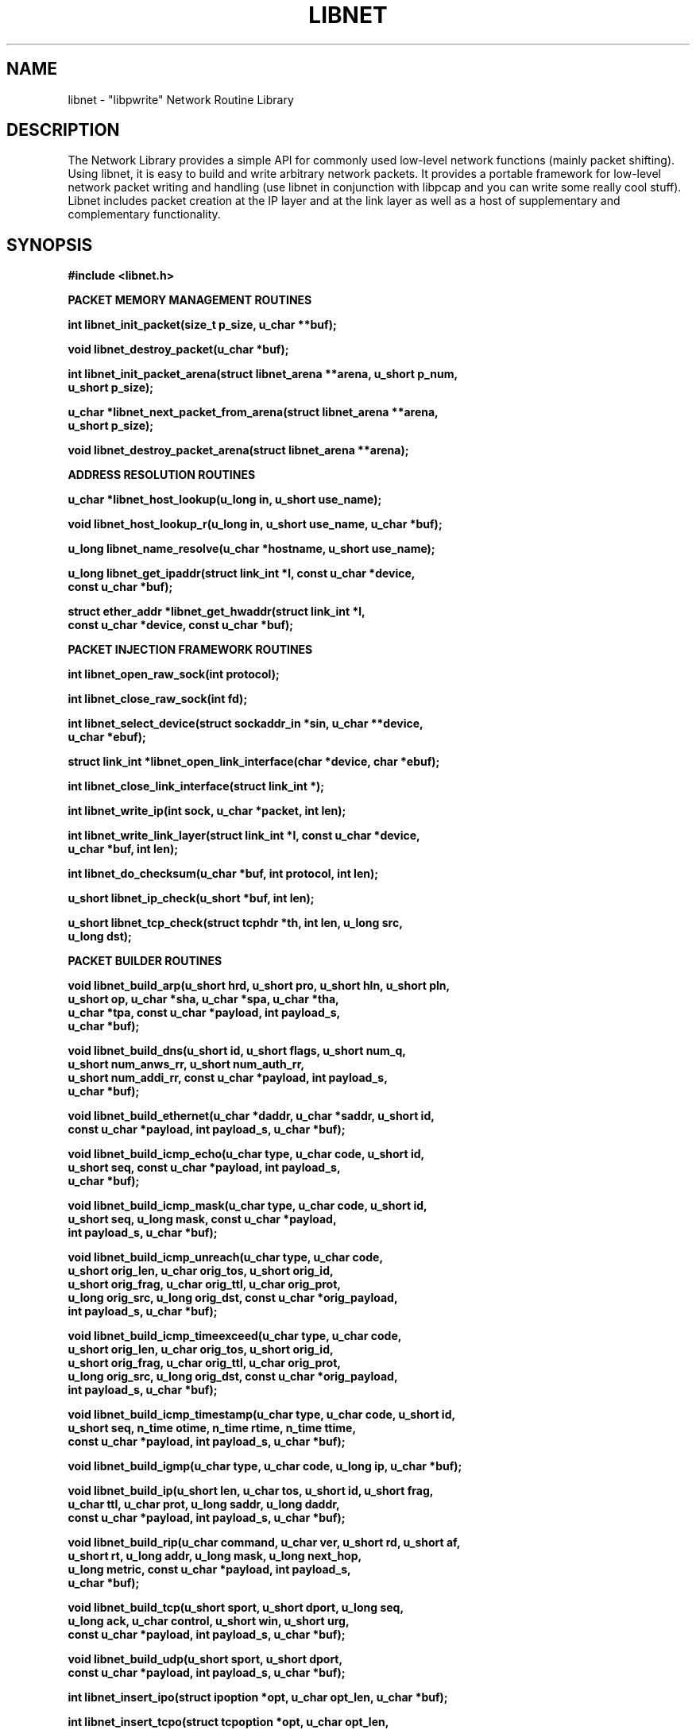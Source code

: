 .\"
.\" $Id: libnet.3,v 1.1.1.1 1999/05/18 15:33:41 dugsong Exp $
.\"
.\" Copyright (c) 1998, 1999 Mike D. Schiffman <mike@infonexus.com> 
.\"                          route|daemon9 <route@infonexus.com>
.\"
.\"
.TH LIBNET 3  "23 Apr 1999" "libnet .99" ""
.SH NAME
libnet \- "libpwrite" Network Routine Library

.SH DESCRIPTION
The Network Library provides a simple API for commonly used low-level network
functions (mainly packet shifting).  Using libnet, it is easy to build and
write arbitrary network packets.  It provides a portable framework for
low-level network packet writing and handling (use libnet in conjunction
with libpcap and you can write some really cool stuff).  Libnet includes
packet creation at the IP layer and at the link layer as well as a host of
supplementary and complementary functionality.

.SH SYNOPSIS
.nf
.ft B
#include <libnet.h>
.ft
.LP
.ft B


PACKET MEMORY MANAGEMENT ROUTINES

int libnet_init_packet(size_t p_size, u_char **buf);

void libnet_destroy_packet(u_char *buf);

int libnet_init_packet_arena(struct libnet_arena **arena, u_short p_num,
.ti +8
    u_short p_size);
  
u_char *libnet_next_packet_from_arena(struct libnet_arena **arena,
.ti +8
    u_short p_size);

void libnet_destroy_packet_arena(struct libnet_arena **arena);
 

ADDRESS RESOLUTION ROUTINES

u_char *libnet_host_lookup(u_long in, u_short use_name);

void libnet_host_lookup_r(u_long in, u_short use_name, u_char *buf);

u_long libnet_name_resolve(u_char *hostname, u_short use_name);

u_long libnet_get_ipaddr(struct link_int *l, const u_char *device,
.ti +8
    const u_char *buf);

struct ether_addr *libnet_get_hwaddr(struct link_int *l,
.ti +8
    const u_char *device, const u_char *buf);


PACKET INJECTION FRAMEWORK ROUTINES

int libnet_open_raw_sock(int protocol);

int libnet_close_raw_sock(int fd);

int libnet_select_device(struct sockaddr_in *sin, u_char **device,
.ti +8
    u_char *ebuf);

struct link_int *libnet_open_link_interface(char *device, char *ebuf);

int libnet_close_link_interface(struct link_int *);

int libnet_write_ip(int sock, u_char *packet, int len);

int libnet_write_link_layer(struct link_int *l, const u_char *device,
.ti +8
     u_char *buf, int len);

int libnet_do_checksum(u_char *buf, int protocol, int len);

u_short libnet_ip_check(u_short *buf, int len);

u_short libnet_tcp_check(struct tcphdr *th, int len, u_long src,
.ti +8
    u_long dst); 


PACKET BUILDER ROUTINES

void libnet_build_arp(u_short hrd, u_short pro, u_short hln, u_short pln,
.ti +8
    u_short op, u_char *sha, u_char *spa, u_char *tha,
.ti +8
    u_char *tpa, const u_char *payload, int payload_s,
.ti +8
    u_char *buf);

void libnet_build_dns(u_short id, u_short flags, u_short num_q,
.ti +8
    u_short num_anws_rr, u_short num_auth_rr,
.ti +8
    u_short num_addi_rr, const u_char *payload, int payload_s,
.ti +8
    u_char *buf);

void libnet_build_ethernet(u_char *daddr, u_char *saddr, u_short id,
.ti +8
    const u_char *payload, int payload_s, u_char *buf);

void libnet_build_icmp_echo(u_char type, u_char code, u_short id,
.ti +8
    u_short seq, const u_char *payload, int payload_s,
.ti +8
    u_char *buf);

void libnet_build_icmp_mask(u_char type, u_char code, u_short id,
.ti +8
    u_short seq, u_long mask, const u_char *payload,
.ti +8
    int payload_s, u_char *buf);

void libnet_build_icmp_unreach(u_char type, u_char code,
.ti +8
    u_short orig_len, u_char orig_tos, u_short orig_id,
.ti +8
    u_short orig_frag, u_char orig_ttl, u_char orig_prot,
.ti +8
    u_long orig_src, u_long orig_dst, const u_char *orig_payload,
.ti +8
    int payload_s, u_char *buf);

void libnet_build_icmp_timeexceed(u_char type, u_char code,
.ti +8
    u_short orig_len, u_char orig_tos, u_short orig_id,
.ti +8
    u_short orig_frag, u_char orig_ttl, u_char orig_prot,
.ti +8
    u_long orig_src, u_long orig_dst, const u_char *orig_payload,
.ti +8
    int payload_s, u_char *buf);

void libnet_build_icmp_timestamp(u_char type, u_char code, u_short id,
.ti +8
    u_short seq, n_time otime, n_time rtime, n_time ttime,
.ti +8
    const u_char *payload, int payload_s, u_char *buf);

void libnet_build_igmp(u_char type, u_char code, u_long ip, u_char *buf);

void libnet_build_ip(u_short len, u_char tos, u_short id, u_short frag,
.ti +8
    u_char ttl, u_char prot, u_long saddr, u_long daddr,
.ti +8
    const u_char *payload, int payload_s, u_char *buf);

void libnet_build_rip(u_char command, u_char ver, u_short rd, u_short af,
.ti +8
    u_short rt, u_long addr, u_long mask, u_long next_hop,
.ti +8
    u_long metric, const u_char *payload, int payload_s,
.ti +8
    u_char *buf);

void libnet_build_tcp(u_short sport, u_short dport, u_long seq,
.ti +8
    u_long ack, u_char control, u_short win, u_short urg,
.ti +8
    const u_char *payload, int payload_s, u_char *buf);

void libnet_build_udp(u_short sport, u_short dport,
.ti +8
    const u_char *payload, int payload_s, u_char *buf);

int libnet_insert_ipo(struct ipoption *opt, u_char opt_len, u_char *buf);

int libnet_insert_tcpo(struct tcpoption *opt, u_char opt_len,
.ti +8
    u_char *buf);


MISCELLANEOUS SUPPORT ROUTINES

int libnet_seed_prand();

u_long libnet_get_prand(int type);

void libnet_hex_dump(u_char *buf, int len, int swap, FILE *stream);

ASN.1 BER ROUTINES

u_char *libnet_build_asn1_int(u_char *data, int *datalen, u_char type,
.ti +8
    long *int_p, int int_s);

u_char *libnet_build_asn1_uint(u_char *data, int *datalen, u_char type,
.ti +8
    u_char *int_p, int int_s);

u_char *libnet_build_asn1_string(u_char *data, int *datalen, u_char type,
.ti +8
    u_long *string, int str_s);

u_char *libnet_build_asn1_header(u_char *data, int *datalen, u_char type,
.ti +8
    int len);

u_char *libnet_build_asn1_length(u_char *data, int *datalen, int len);

u_char *libnet_build_asn1_sequence(u_char *data, int *datalen,
.ti +8
    u_char type, int len);

u_char *libnet_build_asn1_objid(u_char *data, int *datalen, u_char type,
.ti +8
    oid *objid, int oid_s);

u_char *libnet_build_asn1_null(u_char *data, int *datalen, u_char type);

u_char *libnet_build_asn1_bitstring(u_char *data, int *datalen,
.ti +8
    u_char type, u_long *string, int str_s);
.ft
.fi

.PP
.SH ADDRESS RESOLUTION ROUTINES
\fBlibnet_host_lookup()\fP converts the supplied network-ordered (big-endian)
IPv4 address into its human-readable coutnerpart.  If use_name is 1,
\fBlibnet_host_lookup()\fP will attempt to resolve this IP address and return a
hostname, otherwise (or if the lookup fails), the function returns a
dotted-decimal ASCII string.  This function is hopelessly non re-entrant
as it uses static data.  Users concerned with re-entrancy should use
\fBlibnet_host_lookup_r()\fP.

\fBlibnet_host_lookup_r()\fP is the (planned) reentrant version of the above
function.  As soon as reentrant network resolver libraries become available
this function will likewise be reentrant.  An additional argument of a buffer
to store the converted (or resolved) IPv4 address is supplied by the user.

\fBlibnet_name_resolve()\fP takes a NULL terminated ASCII string representation
of an IPv4 address (dots and decimals or canonical hostname if use_name is
1) and converts it into a network-ordered (big-endian) 4-byte value.

\fBlibnet_get_ipaddr()\fP takes a pointer to link layer interface struct, a
pointer to the network device name, and an empty buffer to be used in case
of error.  Upon success the function returns the IP address of the
specified interface in network-byte order or 0 upon error (and errbuf will
contain a reason).

\fBlibnet_get_hwaddr()\fP takes a pointer to link layer interface struct, a
pointer to the network device name, and an empty buffer to be used in case
of error.  The function returns the MAC address of the specified interface
upon success or 0 upon error (and errbuf will contain a reason).

.SH PACKET MEMORY MANAGEMENT ROUTINES
\fBlibnet_init_packet()\fP initializes a packet for use.  If the size
parameter is omitted (or negative) the library will pick a reasonable
value for the user (currently MAX_PACKET).  If the memory allocation is
successful, the memory is zeroed and the function returns 1.  If there is
an error, the function returns -1.  Since this function calls malloc, you
certainly should, at some point, make a corresponding call to destroy_packet().

\fBlibnet_destroy_packet()\fP frees the memory associated with the packet.

\fBlibnet_init_packet_arena()\fP allocates and initializes a memory pool.  If
you plan on building and sending several different packets, this is a good
choice.  It allocates a pool of memory from which you can grab chunks to
build packets (see next_packet_from_arena() below).  It takes the address
to an arena structure pointer (so it can modify the structure elements),
and hints on the possible packet size and number of packets.  The last two
arguments are used to compute the size of the memory pool.  The function
returns -1 if the malloc fails or 1 if everything goes ok.

\fBlibnet_next_packet_from_arena()\fP returns a chunk of memory from the arena
of the requested size pool and decrements the available byte counter.  If
the requested memory is not available from the arena, it returns NULL.
Note that there is nothing preventing a poorly coded application from using
more memory than requested and causing all kinds of problems.  Take heed.

\fBlibnet_destroy_packet_arena()\fP frees the memory associated with the arena.

For the above three functions, it is a checked runtime error for arena to
be a NULL pointer.

The arena interface also includes LIBNET_GET_ARENA_SIZE which returns the total
size of an arena and LIBNET_GET_ARENA_REMAINING_BYTES which returns the
remaining bytes of usable memory from an arena.

.SH PACKET INJECTION FRAMEWORK ROUTINES
\fBlibnet_open_raw_sock()\fP opens a raw IPv4 socket of the supplied protocol
type and sets the IP_HDRINCL socket option.  Returned is the socket file
descriptor or -1 on error.

\fBlibnet_close_raw_sock()\fP closes an opened raw socket.  Returned is 1
upon success or -1 on error.

\fBlibnet_select_device()\fP will run through the list of interfaces and select 
one for use (ignoring the loopback device).  If device is NULL, it will try
to fill it in with the first non-loopback device it finds, otherwise, it
will try to open the specified device.  If successful, 1 is returned (and
if device was NULL, it will now contain the device name which can be used
in libnet_*link*() type calls).  If an error occurs, -1 is returned and
errbuf will contain a reason.

\fBlibnet_open_link_interface()\fP opens a low-level packet interface.  This is
required to write link layer frames.  Supplied is a u_char pointer to the
interface device name and a u_char pointer to an error buffer.  Returned is
a filled in link_int struct or NULL on error.

\fBlibnet_close_link_interface()\fP closes an opened low-level packet interface.
Returned is 1 upon success or -1 on error.

\fBlibnet_write_ip()\fP writes an IP packet to the network.  The first
argument is the socket created with \fBlibnet_open_raw_sock()\fP, the second
is a pointer to a buffer containing a complete IP datagram, and the third
argument is the total packet size.  It returns the number of bytes written.

\fBlibnet_write_link_layer()\fP writes an link-layer frame to the network.  The
first argument is a pointer to a filled in link_int structure, the next is
a pointer to the network device, the next is the raw packet and the last
is the packet size.  Returned is the number of bytes written or -1 on error.

\fBlibnet_do_checksum()\fP calculates the checksum for the packet header.  The
first argument is a pointer to the constructed IPv4 packet buffer.  The second
is the transport protocol used and the third is the packet length (not including
the IP header).  The function calculates the checksum for the transport
protocol and fills it in at the appropriate header location.  This function
should be called only after a complete packet has been built.  Note that when
using raw sockets the IP checksum is always computed by the kernel, but when
using link layer interfaces, the IP checksum must be explicitly computed.
The function returns 1 upon success or -1 if an error occurs.

\fBlibnet_ip_check()\fP calculates the IP family checksum.  Supplied is a
pointer to the buffer containing the data to be summed and the length of
the data.  To calculate a UDP checksum, a pseudoheader (of type struct
pseudohdr) is required.  Return value is an unsigned short containing the
checksum.  Under x86-based machines, the assembly language version of the
function is built to speed performance.

\fBlibnet_tcp_check()\fP calculates the TCP header checksum specifically.
Supplied is a pointer to the TCP header and payload, the packet length
(header + data), and the source and destination IP addresses (in network-byte
order).  Return value is an unsigned short containing the checksum.  Under
x86-based machines, the assembly language version of the function is built
to speed performance.

.SH PACKET BUILDER ROUTINES
For all of the build_* functions, it is a checked runtime error for buf
to be a NULL pointer, but an unchecked error for the optional payload or
the packet header itself to exceed the allocated memory.  Take heed.

\fBlibnet_build_arp()\fP constructs an ARP packet.  Supplied are the following:
hardware addresss type, protocol address type, the hardware addess length,
the protocol address length, the ARP packet type, the sender hardware
address, the sender protocol address, the target hardware address, the target
protocol address, the packet payload, the payload size, and finally, a pointer
to the packet header memory.  Note that this function only builds ethernet/IP
ARP packets, and consequently the first value should be ARPHRD_ETHER.  The
ARP packet type should be one of the following: ARPOP_REQUEST, ARPOP_REPLY,
ARPOP_REVREQUEST, ARPOP_REVREPLY, ARPOP_INVREQUEST, or ARPOP_INVREPLY.

\fBlibnet_build_dns()\fP constructs a DNS packet.  Supplied are the following:
DNS packet ID, flags, number of questions, number of answer resource records,
number of authority resource records, number of additional resource records.
All of the above are unsigned shorts.  All of the `interesting` fields of the
header are variable in content and length, and therefore have to be included
at the programmer's discretion.  We use the standard libnet payload and
payload size interface for this.  Finally, please be sure to include a pointer
to some preallocated memory.

\fBlibnet_build_ethernet()\fP constructs an ethernet packet.  Supplied is the
destination address, source address (as arrays of unsigned character bytes)
and the ethernet frame type, a pointer to an optional data payload, the
payload length, and a pointer to a pre-allocated block of memory for the
packet.  The ethernet packet type should be one of the following:

Value               Type
.ti
ETHERTYPE_PUP       PUP protocol
.ti
ETHERTYPE_IP        IP protocol
.ti
ETHERTYPE_ARP       ARP protocol
.ti
ETHERTYPE_REVARP    Reverse ARP protocol
.ti
ETHERTYPE_VLAN      IEEE VLAN tagging
.ti
ETHERTYPE_LOOPBACK  Used to test intefaces

Please note that some low-level interfaces (bpf in particular) do
not allow for the spoofing of ethernet addresses without kernel modification.

\fBlibnet_build_icmp_echo()\fP builds an ICMP_ECHO / ICMP_ECHOREPLY packet.
Supplied is a byte for the packet type, a byte for the code, an unsigned
short for the packet id, an unsigned short for the packet sequence number,
and a pointer to an optional data payload, the payload length, and a pointer
to a pre-allocated block of memory for the packet.  The type should be
ICMP_ECHOREPLY or ICMP_ECHO and the code should be 0.

\fBlibnet_build_icmp_mask()\fP builds an ICMP_MASKREQ / ICMP_MASKREPLY packet.
Supplied is a byte for the packet type, a byte for the code, an unsigned
short for the packet id, an unsigned short for the packet sequence number,
a 32-bit subnet mask, a pointer to an optional data payload, the payload
length, and a pointer to a pre-allocated block of memory for the packet.
The type should be ICMP_MASKREQ or ICMP_MASKREPLY and the code should be 0.

\fBlibnet_build_icmp_unreach()\fP builds an ICMP_UNREACH packet.  Supplied is
the normal ICMP stuff, a byte for the packet type and a byte for the code.  Next
come the values for the IP header that caused the error that necessitated the
unreachable.  The standard payload arguments to this function actually apply
to the original IP packet and will be tacked on there.  The type should be
ICMP_UNREACH and the code should be one of the following 16 different
unreachable codes:

Code    Symbolic Name
.ti
0       ICMP_UNREACH_NET
.ti
1       ICMP_UNREACH_HOST
.ti
2       ICMP_UNREACH_PROTOCOL
.ti
3       ICMP_UNREACH_PORT
.ti
4       ICMP_UNREACH_NEEDFRAG
.ti
5       ICMP_UNREACH_SRCFAIL
.ti
6       ICMP_UNREACH_NET_UNKNOWN
.ti
7       ICMP_UNREACH_HOST_UNKNOWN
.ti
8       ICMP_UNREACH_ISOLATED
.ti
9       ICMP_UNREACH_NET_PROHIB
.ti
10      ICMP_UNREACH_HOST_PROHIB
.ti
11      ICMP_UNREACH_TOSNET
.ti
12      ICMP_UNREACH_TOSHOST
.ti
13      ICMP_UNREACH_FILTER_PROHIB
.ti
14      ICMP_UNREACH_HOST_PRECEDENCE
.ti
15      ICMP_UNREACH_PRECEDENCE_CUTOFF


\fBlibnet_build_icmp_timeexceed()\fP builds an ICMP_UNREACH packet.  Supplied
is the normal ICMP stuff, a byte for the packet type and a byte for the code.
Next come the values for the IP header that caused the error that necessitated
the unreachable.  The standard payload arguments to this function actually
apply to the original IP packet and will be tacked on there.  The type should
be ICMP_TIMXCEED and the code should be ICMP_TIMXCEED_INTRANS or
ICMP_TIMXCEED_REASS.

\fBlibnet_build_icmp_timestamp()\fP builds an ICMP_TSTAMP / ICMP_TSTAMPREPLY
packet.  Supplied is a byte for the packet type, a byte for the code, an
unsigned short for the packet id, an unsigned short for the packet sequence
number, the three timestamp values, a pointer to an optional data payload,
the payload length, and a pointer to a pre-allocated block of memory for the
packet.  The type should be ICMP_TSTAMP or ICMP_TSTAMPREPLY and the code
should be 0.

\fBlibnet_build_igmp()\fP builds an IGMP packet.  Supplied is a byte for the
packet type, a byte for the code, an unsigned long for the Class D address,
and a pointer to a pre-allocated block of memory for the packet.

\fBlibnet_build_ip()\fP builds an IP packet.  Supplied is the packet length
(not including the IP header), the IP tos bits, the IP ID, the fragmentation
flags and offset, the packet TTL, the transport protocol, the source and
destination IP addresses (in network-byte order), a pointer to an
optional data payload, the payload length, and a pointer to a
pre-allocated block of memory for the packet.  To just build an IP header
with no data payload, only IP_H bytes need to be allocated.  The payload
and payload size arguments should no be used to build TCP, UDP or ICMP
(when supported) packets; for these transports, the relevant functions
should be used.  The payload arguments should only be used to build an
arbitrary IP packet with a payload.

\fBlibnet_build_rip()\fP constructs a RIP (routing information protocol)
packet.  The values supplied depend on the version of the RIP packet you
desire to build.  The following table applies:

Passing Order   Datatype    RIP v1          RIPv2
.ti
first           byte        command         command
.ti
second          byte        version         version
.ti
third           ushort      zero            routing domain   
.ti
fourth          ushort      address family  address family
.ti
fifth           ushort      zero            route tag
.ti
sixth           ulong       IP address      IP address
.ti
seventh         ulong       zero            subnet mask
.ti
eighth          ulong       zero            next hop IP
.ti
ninth           ulong       metric          metric
.ti
tenth           const u_char *      Packet payload
.ti
eleventh        int                 Packet payload size
.ti
twelfth         u_char *            Packet header memory

The command should be one of the following: RIPCMD_REQUEST, RIPCMD_RESPONSE,
RIPCMD_TRACEON, RIPCMD_TRACEOFF, RIPCMD_POLL, RIPCMD_POLLENTRY, or
RIPCMD_MAX.  The version should be RIPVER_1 or RIPVER_2.

\fBlibnet_build_tcp()\fP builds a TCP packet.  Supplied is the source port,
destination port, the sequence and acknowledgement numbers, the control bits
(which can be logically OR'd together to set multiple flags -- see the example
below), the advertised window size, the urgent pointer, a pointer to an
optional data payload, the payload size, and lastly, the pointer to a
pre-allocated block of memory for the packet.  To just build a TCP header
with no data payload, only TCP_H bytes need be allocated.

\fBlibnet_build_udp()\fP builds a UDP packet.  Supplied is the source port, the
destination port, a pointer to an optional data payload, the payload size,
and lastly, a pointer to a pre-allocated block of memory for the packet.
To just build a UDP header with no data payload, only UDP_H bytes need to
be allocated.

\fBlibnet_insert_ipo()\fP inserts IP options into an already created IP packet.
Supplied is a pointer to an ip option struct (which must be filled in by the
user), the size of the options list, and a pointer the completed packet.  The
function returns -1 if the options would make the packet too large (greater
then 65535 bytes) or 1 otherwise.  It is an unchecked runtime error for
the user to have not allocated enough heap memory for the packet + options.

\fBlibnet_insert_tcpo()\fP inserts TCP options into an already created IP
packet.  Replace the pointer to an IP option struct with one to a TCP option
struct and this function is exactly the same as above.

.SH MISCELLANEOUS SUPPORT ROUTINES
\fBlibnet_seed_prand()\fP seeds the psuedorandom number generator.  Returns 1
on success, -1 on failure.

\fBlibnet_get_prand()\fP returns a positive psuedorandom integer of the
specified type.  Expects type to be one of five symbolics PR2, PR8, PR16,
PRu16, PR32 or PRu32.  PR2 returns a one or a zero, PR8 returns a byte, PR16
returns up to a signed short (from 0 to 32767), PRu16 returns an unsigned
short (from 0 to 65535), PR32 returns a signed long (from 0 to 2147483647)
and PRu32 returns an unsigned long number (from 0 to 4294967295).

\fBlibnet_hex_dump()\fP prints a packet out in hex.  Supplied is the packet
and its length, a swap flag, and a pointer to a previously opened
stream.  The swap flag (1 or 0) specifies whether or not to print the packet
as it appears in memory (0) or to swap the bytes into host order (1).

.SH ASN.1 BER ROUTINES

\fBlibnet_build_asn1_int()\fP

\fBlibnet_build_asn1_uint()\fP

\fBlibnet_build_asn1_string()\fP

\fBlibnet_build_asn1_header()\fP

\fBlibnet_build_asn1_length()\fP

\fBlibnet_build_asn1_sequence()\fP

\fBlibnet_build_asn1_objid()\fP

\fBlibnet_build_asn1_null()\fP

\fBlibnet_build_asn1_bitstring()\fP

.SH SYMBOLIC CONSTANTS
To make your life and code cleaner, libnet defines symbolic constants to make
your life easier.

Default packet header sizes:

.ti
ARP_H               ARP header
.ti
DNS_H               DNS header
.ti
ETH_H               ethernet header
.ti
ICMP_H              ICMP header (base -- deprecated)
.ti
ICMP_ECHO_H         ICMP_ECHO / ICMP_ECHOREPLY header
.ti
ICMP_MASK_H         ICMP_MASKREQ / ICMP_MASKREPLY header
.ti
ICMP_UNREACH_H      ICMP_UNREACHABLE header (base)
.ti
IGMP_H              IGMP header
.ti
IP_H                IP header
.ti
P_H                 PSUEDO TCP/UDP header
.ti
RIP_H               RIP header
.ti
TCP_H               TCP header
.ti
UDP_H               UDP header


Standard memory sizes for packets:

.ti
PACKET              Standard packet size (IP_H + TCP_H)
.ti
OPTS                Maximum IP options list
.ti
MAX_PACKET          Maximum IPv4 packet size


Other constants you should know about:

IP Type Of Service constants:

.ti
IPTOS_LOWDELAY      Minimize delay
.ti
IPTOS_THROUGHPUT    Maximize throughput
.ti
IPTOS_RELIABILITY   Maximize reliability
.ti
IPTOS_MINCOST       Minimize monetary cost


IP Fragmentation flags:

.ti
IP_DF               Don't fragment this datagram
.ti
IP_MF               More fragments en route


TCP control bits:

.ti
TH_URG              Urgent flag
.ti
TH_ACK              Acknowledgement field valid
.ti
TH_PSH              Push this data to application layer
.ti
TH_RST              Reset the referenced connection
.ti
TH_SYN              Synchronize connection state
.ti
TH_FIN              Finished sending data


.SH RAW IP EXAMPLE
To build and write a packet from a raw socket, the following 5 steps should be 
emulated (error checking omitted for brevity).

1) Allocate enough heap memory to store your entire packet (and optional data).

    u_char *buf = malloc(TCP_H + IP_H);

2) Open the raw socket (this also sets IP_HDRINCL).

    int sock = open_raw_sock(IPPROTO_RAW);

3) Call the relevant build function.  It is important to note that endianess
is not specified.  To create a portable and convenient interface, byte-ordering
is handled by the low-level routines.  It's not important which order we call
the build functions, as long as the correct location in memory is passed to
the correct build function.

    build_ip(TCP_H, 101, 0, 64, IPPROTO_TCP, src, dst,
    NULL, 0, buf);
    build_tcp(1025, 23, 1, 2, TH_SYN|TH_ACK, 1024, 0,
    NULL, 0, buf + IP_H);

4) Calculate the packet checksum.  Under raw sockets, the IP checksum is
always handled by the kernel.  This is one of the only standard things you
will find across raw sockets implementations.

    do_checksum(buf, IPPROTO_TCP, TCP_H);

5) Inject the packet into the network.

    write_ip(sock, buf, TCP_H + IP_H);

.SH LINK-LAYER EXAMPLE
To build and write a packet at the link-layer, the following 5 steps
should be emulated (error checking omitted for brevity).

1) Allocate enough heap memory to store your entire packet (and optional data).

    u_char *buf = malloc(ARP_H + ETP_H);

2) Open the link-layer interface.  Device should be an interface name i.e:
"eth0" or "fxp0"

    struct link_int *l = open_link_interface(device,
    errbuf);

3) Build the packet.  Note we have to build an ethernet header.  Duh.

    build_ethernet(enet_dst, enet_src, ETHERTYPE_IP, NULL,
    0, buf);
    build_ip(TCP_H, 101, 0, 64, IPPROTO_TCP, src, dst,
    NULL, 0, buf + ETH_H);
    build_tcp(1025, 23, 1, 2, TH_SYN|TH_ACK, 1024, 0,
    NULL, 0, buf + IP_H + ETH_H);

4) Calculate the packet checksum.  Notice we calculate the checksum across
the IP header this time.  The kernel will not do this for us so it is
mandatory.

    do_checksum(buf + ETH_H, IPPROTO_IP, IP_H);
    do_checksum(buf + ETH_H, IPPROTO_TCP, TCP_H);

5) Inject the packet into the network.

    write_link_layer(l, device, buf, ETH_H + IP_H
    + TCP_H);

.SH SEE ALSO
pcap(3), bpf(4), dlpi(7P)
.SH AUTHOR
Mike D. Schiffman <mike@infonexus.com>
.LP
The current version is always available:
.LP
.RS
.I http://www.packetfactory.net/libnet
.RE
.SH BUGS
Solaris raw sockets are cooked.  They do not allow one to set the ip_len,
ip_frag or the ip_id and the TCP checksumming is broken.  To work around
this, use the link-layer API instead of raw socket functions.

The Berkeley Packet Filter does not allow for the arbitrary specification
of source ethernet addresses.  This is not so much a bug as an oversight
in the protocol.  Included with the distribution is lkm code to work around
this.

Please send bug reports to {route, mike}@infonexus.com.
